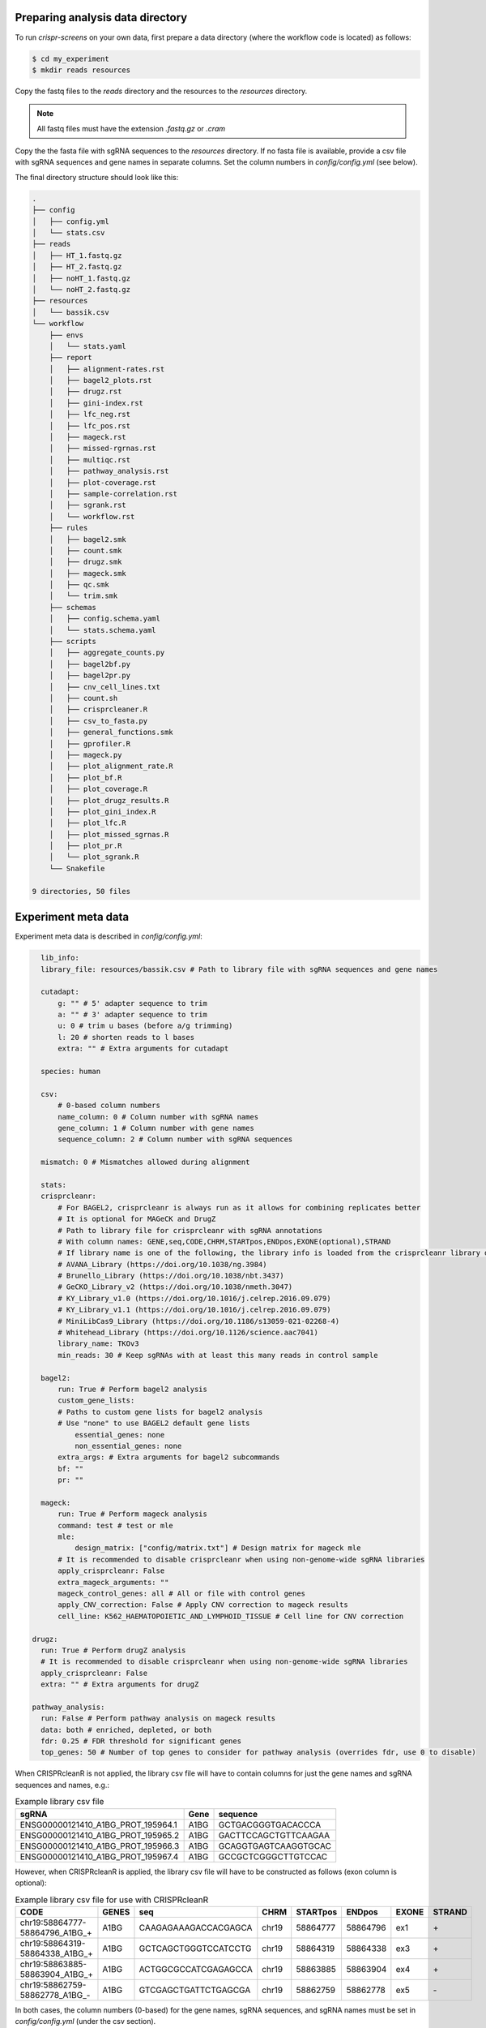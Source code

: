 Preparing analysis data directory
=================================

To run `crispr-screens` on your own data, first prepare a data directory (where the workflow code is located) as follows:

.. code-block:: console

    $ cd my_experiment
    $ mkdir reads resources

Copy the fastq files to the `reads` directory and the resources to the `resources` directory. 

.. note::
    
    All fastq files must have the extension *.fastq.gz* or *.cram*


Copy the the fasta file with sgRNA sequences to the `resources` directory. If no fasta file is available, provide a csv file with sgRNA sequences and gene names in separate columns. Set the column numbers in `config/config.yml` (see below). 

The final directory structure should look like this:

.. code-block:: console

    .
    ├── config
    │   ├── config.yml
    │   └── stats.csv
    ├── reads
    │   ├── HT_1.fastq.gz
    │   ├── HT_2.fastq.gz
    │   ├── noHT_1.fastq.gz
    │   └── noHT_2.fastq.gz
    ├── resources
    │   └── bassik.csv
    └── workflow
        ├── envs
        │   └── stats.yaml
        ├── report
        │   ├── alignment-rates.rst
        │   ├── bagel2_plots.rst
        │   ├── drugz.rst
        │   ├── gini-index.rst
        │   ├── lfc_neg.rst
        │   ├── lfc_pos.rst
        │   ├── mageck.rst
        │   ├── missed-rgrnas.rst
        │   ├── multiqc.rst
        │   ├── pathway_analysis.rst
        │   ├── plot-coverage.rst
        │   ├── sample-correlation.rst
        │   ├── sgrank.rst
        │   └── workflow.rst
        ├── rules
        │   ├── bagel2.smk
        │   ├── count.smk
        │   ├── drugz.smk
        │   ├── mageck.smk
        │   ├── qc.smk
        │   └── trim.smk
        ├── schemas
        │   ├── config.schema.yaml
        │   └── stats.schema.yaml
        ├── scripts
        │   ├── aggregate_counts.py
        │   ├── bagel2bf.py
        │   ├── bagel2pr.py
        │   ├── cnv_cell_lines.txt
        │   ├── count.sh
        │   ├── crisprcleaner.R
        │   ├── csv_to_fasta.py
        │   ├── general_functions.smk
        │   ├── gprofiler.R
        │   ├── mageck.py
        │   ├── plot_alignment_rate.R
        │   ├── plot_bf.R
        │   ├── plot_coverage.R
        │   ├── plot_drugz_results.R
        │   ├── plot_gini_index.R
        │   ├── plot_lfc.R
        │   ├── plot_missed_sgrnas.R
        │   ├── plot_pr.R
        │   └── plot_sgrank.R
        └── Snakefile

    9 directories, 50 files


Experiment meta data
====================

Experiment meta data is described in `config/config.yml`:

.. code-block:: yaml

    lib_info:
    library_file: resources/bassik.csv # Path to library file with sgRNA sequences and gene names

    cutadapt:
        g: "" # 5' adapter sequence to trim
        a: "" # 3' adapter sequence to trim
        u: 0 # trim u bases (before a/g trimming)
        l: 20 # shorten reads to l bases
        extra: "" # Extra arguments for cutadapt

    species: human

    csv: 
        # 0-based column numbers
        name_column: 0 # Column number with sgRNA names 
        gene_column: 1 # Column number with gene names
        sequence_column: 2 # Column number with sgRNA sequences

    mismatch: 0 # Mismatches allowed during alignment

    stats: 
    crisprcleanr:
        # For BAGEL2, crisprcleanr is always run as it allows for combining replicates better
        # It is optional for MAGeCK and DrugZ
        # Path to library file for crisprcleanr with sgRNA annotations
        # With column names: GENE,seq,CODE,CHRM,STARTpos,ENDpos,EXONE(optional),STRAND
        # If library name is one of the following, the library info is loaded from the crisprcleanr library database:
        # AVANA_Library (https://doi.org/10.1038/ng.3984)
        # Brunello_Library (https://doi.org/10.1038/nbt.3437)
        # GeCKO_Library_v2 (https://doi.org/10.1038/nmeth.3047)
        # KY_Library_v1.0 (https://doi.org/10.1016/j.celrep.2016.09.079)
        # KY_Library_v1.1 (https://doi.org/10.1016/j.celrep.2016.09.079)
        # MiniLibCas9_Library (https://doi.org/10.1186/s13059-021-02268-4)
        # Whitehead_Library (https://doi.org/10.1126/science.aac7041)
        library_name: TKOv3
        min_reads: 30 # Keep sgRNAs with at least this many reads in control sample

    bagel2:
        run: True # Perform bagel2 analysis
        custom_gene_lists: 
        # Paths to custom gene lists for bagel2 analysis
        # Use "none" to use BAGEL2 default gene lists
            essential_genes: none
            non_essential_genes: none
        extra_args: # Extra arguments for bagel2 subcommands
        bf: ""
        pr: ""

    mageck:
        run: True # Perform mageck analysis
        command: test # test or mle
        mle:
            design_matrix: ["config/matrix.txt"] # Design matrix for mageck mle
        # It is recommended to disable crisprcleanr when using non-genome-wide sgRNA libraries
        apply_crisprcleanr: False 
        extra_mageck_arguments: "" 
        mageck_control_genes: all # All or file with control genes
        apply_CNV_correction: False # Apply CNV correction to mageck results
        cell_line: K562_HAEMATOPOIETIC_AND_LYMPHOID_TISSUE # Cell line for CNV correction
  
  drugz:
    run: True # Perform drugZ analysis
    # It is recommended to disable crisprcleanr when using non-genome-wide sgRNA libraries
    apply_crisprcleanr: False
    extra: "" # Extra arguments for drugZ

  pathway_analysis: 
    run: False # Perform pathway analysis on mageck results
    data: both # enriched, depleted, or both
    fdr: 0.25 # FDR threshold for significant genes
    top_genes: 50 # Number of top genes to consider for pathway analysis (overrides fdr, use 0 to disable)


When CRISPRcleanR is not applied, the library csv file will have to contain columns for just the gene names and sgRNA sequences and names, e.g.:

.. csv-table:: Example library csv file
    :header: "sgRNA", "Gene", "sequence"

    ENSG00000121410_A1BG_PROT_195964.1,A1BG,GCTGACGGGTGACACCCA
    ENSG00000121410_A1BG_PROT_195965.2,A1BG,GACTTCCAGCTGTTCAAGAA
    ENSG00000121410_A1BG_PROT_195966.3,A1BG,GCAGGTGAGTCAAGGTGCAC
    ENSG00000121410_A1BG_PROT_195967.4,A1BG,GCCGCTCGGGCTTGTCCAC

However, when CRISPRcleanR is applied, the library csv file will have to be constructed as follows (exon column is optional):

.. csv-table:: Example library csv file for use with CRISPRcleanR
    :header: CODE, GENES, seq, CHRM, STARTpos, ENDpos, EXONE, STRAND

    "chr19\:58864777\-58864796\_A1BG\_\+",A1BG,CAAGAGAAAGACCACGAGCA,chr19,58864777,58864796,ex1,"\+"
    "chr19\:58864319\-58864338\_A1BG\_\+",A1BG,GCTCAGCTGGGTCCATCCTG,chr19,58864319,58864338,ex3,"\+"
    "chr19\:58863885\-58863904\_A1BG\_\+",A1BG,ACTGGCGCCATCGAGAGCCA,chr19,58863885,58863904,ex4,"\+"
    "chr19\:58862759\-58862778\_A1BG\_\-",A1BG,GTCGAGCTGATTCTGAGCGA,chr19,58862759,58862778,ex5,"\-"

In both cases, the column numbers (0-based) for the gene names, sgRNA sequences, and sgRNA names must be set in `config/config.yml` (under the csv section).

.. note::
    
    Some libraries are available in the CRISPRcleanR library database. If the library name is mentioned in the `config/config.yml` file, the library info is loaded from the database, if that name is set as the library name.


BAGEL2 analysis
===============

`BAGEL2 <https://genomemedicine.biomedcentral.com/articles/10.1186/s13073-020-00809-3>`_ can be used to perform gene essentiality analysis. It requires a file containing the pair-wise comparisons of the samples. The file should be in the `config` directory and have the following format:

.. csv-table:: Example stats.csv file
    :header: "test", "control"

    HT_1,noHT_1
    HT_2,noHT_2
    HT_1;HT_2,noHT_1;noHT_2

.. note::

    Replicate samples can be used by separating the sample names with a semicolon (see above). The sample names must match the fastq file names in the `reads` directory.


`CRISPRcleanR <https://bmcgenomics.biomedcentral.com/articles/10.1186/s12864-018-4989-y>`_ is used to create a count table as input for BAGEL2.

BAGEL2 can be customized as follows:

.. code-block:: yaml

    bagel2:
        run: True # Perform bagel2 analysis
        custom_gene_lists: 
        # Paths to custom gene lists for bagel2 analysis
        # Use "none" to use BAGEL2 default gene lists
            essential_genes: none
            non_essential_genes: none
        extra_args: # Extra arguments for bagel2 subcommands
            bf: ""
            pr: ""

Custom essential and non-essential gene lists that BAGEL2 requires for Bayes Factor calculation can be provided in the `resources` directory. The files should be in the following format:

.. csv-table:: Example essential gene list

    A1BG
    A1CF
    A2M
    A3GALT2
    A4GALT
    A4GNT
    A4GNTL1
    A4GNTL2

If no custom gene lists are provided, the default gene lists from BAGEL2 will be used. This can be done by setting the `essential_genes` and `non_essential_genes` parameters to `none`.

Extra arguments for the BAGEL2 `bf` and `pr` subcommands can be provided in the `extra_args` section.


MAGeCK analysis
===============

`MAGeCK <https://genomebiology.biomedcentral.com/articles/10.1186/s13059-014-0554-4>`_ can be used to perform multiple types of analyses: RRA and MLE.


RRA
---

To perform pair-wise analyses, MAGeCK RRA can be run with the `test` command. When the `test` command is used, a file (config/stats.csv) with these pairwise comparisons of the samples must be provided. The file format is described in the BAGEL2 section.


MLE
---

For more complex designs, the `mle` command can be used. A design matrix must be provided in the `config` directory. An example of a design matrix (tab-delimited) is shown below. :

.. csv-table:: Example design matrix
    :header: "Samples", "baseline", "noHT_vs_HT"

    HT_1,1,0
    HT_2,1,0
    noHT_1,1,1
    noHT_2,1,1


The MAGeCK analysis can be customized as follows:

.. code-block:: yaml

    mageck:
        run: True # Perform mageck analysis
        command: test # test or mle
        mle:
            design_matrix: ["config/matrix.txt"] # Design matrix for mageck mle
        # It is recommended to disable crisprcleanr when using non-genome-wide sgRNA libraries
        apply_crisprcleanr: False 
        extra_mageck_arguments: "" 
        mageck_control_genes: all # All or file with control genes
        apply_CNV_correction: False # Apply CNV correction to mageck results
        cell_line: K562_HAEMATOPOIETIC_AND_LYMPHOID_TISSUE # Cell line for CNV correction

CRISPRcleanR can be used to create a normalised count table as input for MAGeCK. This will disable normalisation by MAGeCK.

A list of control genes can be provided in the `resources` directory. The file should be in the following format:

.. csv-table:: Example control gene list

    A1BG
    A1CF
    A2M
    A3GALT2
    A4GALT
    A4GNT
    A4GNTL1
    A4GNTL2

These genes will then be used for normalisation and for generating the null distribution of RRA.

Extra arguments for the MAGeCK `test` and `mle` commands can be provided in the `extra_mageck_arguments` section. 


drugZ analysis
==============

`drugZ <https://genomemedicine.biomedcentral.com/articles/10.1186/s13073-019-0665-3>`_ can be used to perform chemogenetic analysis of CRISPR screens. It requires a file containing the pair-wise comparisons of the samples. The file format is described in the BAGEL2 section.

The drugZ analysis can be customized as follows:

.. code-block:: yaml

    drugz:
        run: True # Perform drugZ analysis
        # It is recommended to disable crisprcleanr when using non-genome-wide sgRNA libraries
        apply_crisprcleanr: False
        extra: "" # Extra arguments for drugZ

CRISPRcleanR can be used to create a normalised count table as input for MAGeCK.

Extra arguments for the drugZ command can be provided in the `extra` section.


Setup global Snakemake profile
==============================

To setup a profile for custom command line arguments, create a new profile (`config.yaml`) in `$HOME/.config/snakemake/standard/`:

.. code-block:: yaml

    cores: 40
    latency-wait: 10
    use-conda: True # Recommended
    rerun-incomplete: True
    printshellcmds: True
    show-failed-logs: True
    use-apptainer: True # Recommended
    apptainer-args: "--bind '/parent_dir/of/analysis'" # If analysis is not in /home/$USER
    # For execution on a SLURM cluster add:
    executor: slurm
    jobs: 100 # Maximum number of jobs to run in parallel
    local-cores: 2 # Limit core usage for local rules
    default-resources:
        slurm_partition: icelake
        slurm_account: <ACCOUNT>


With the above settings, `Snakemake` will download a `Docker` image from `Docker Hub` and convert it to an `Apptainer` image. In this image all required `Conda` environments are pre-installed. The `--bind` option is required when the analysis directory is not in `/home/$USER`. If the analysis directory is in `/home/$USER`, this option can be omitted.


Dry-run on experimental data
============================

To test if the workflow is working with your data and settings, run a dry-run:

.. code-block:: console

    $ snakemake -np


Execution of workflow
=====================

To execute the workflow:

.. code-block:: console

    $ snakemake --profile $HOME/.config/snakemake/standard/


Report of analysis
==================

When the workflow has finished, a report of the results can be generated (HTML format):

.. code-block:: console

    $ snakemake --report report.html

